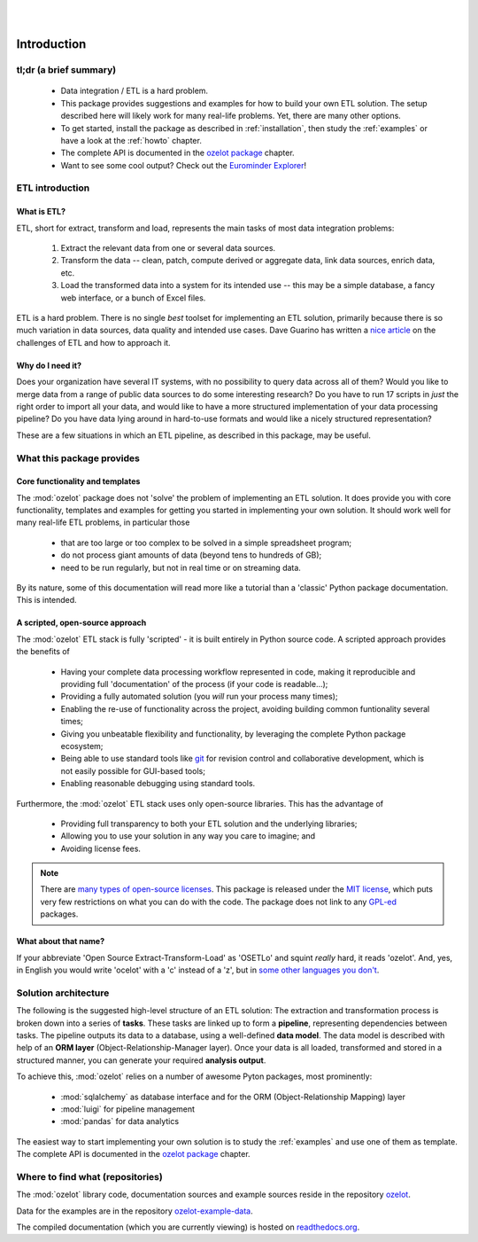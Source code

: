 .. image:: ozelot_wordmark_800.png

|
|

Introduction
############


tl;dr (a brief summary)
***********************

    - Data integration / ETL is a hard problem.
    - This package provides suggestions and examples for how to build your own ETL solution.
      The setup described here will likely work for many real-life problems. Yet, there are many other options.
    - To get started, install the package as described in :ref:`installation`, then study the :ref:`examples`
      or have a look at the :ref:`howto` chapter.
    - The complete API is documented in the `ozelot package <api/ozelot.html>`_ chapter.
    - Want to see some cool output? Check out the `Eurominder Explorer <_static/eurominder/eurominder_explorer.html>`_!


ETL introduction
****************

What is ETL?
============

ETL, short for extract, transform and load, represents the main tasks of most data integration problems:

    1. Extract the relevant data from one or several data sources.
    2. Transform the data -- clean, patch, compute derived or aggregate data, link data sources, enrich data, etc.
    3. Load the transformed data into a system for its intended use -- this may be a simple database,
       a fancy web interface, or a bunch of Excel files.

ETL is a hard problem. There is no single *best* toolset for implementing
an ETL solution, primarily because there is so much variation in data sources, data quality and intended use cases.
Dave Guarino has written a `nice article <http://daguar.github.io/2014/03/17/etl-for-america/>`_ on the
challenges of ETL and how to approach it.


Why do I need it?
=================

Does your organization have several IT systems, with no possibility to query data across all of them?
Would you like to merge data from a range of public data sources to do some interesting research?
Do you have to run 17 scripts in *just* the right order to import all your data, and would like to have
a more structured implementation of your data processing pipeline?
Do you have data lying around in hard-to-use formats and would like a nicely structured representation?

These are a few situations in which an ETL pipeline, as described in this package, may be useful.



What this package provides
**************************

Core functionality and templates
================================

The :mod:`ozelot` package does not 'solve' the problem of implementing an ETL solution.
It does provide you with core functionality, templates and examples for getting you started in
implementing your own solution.
It should work well for many real-life ETL problems, in particular those

    - that are too large or too complex to be solved in a simple spreadsheet program;
    - do not process giant amounts of data (beyond tens to hundreds of GB);
    - need to be run regularly, but not in real time or on streaming data.

By its nature, some of this documentation will read more like a tutorial than a 'classic'
Python package documentation. This is intended.


A scripted, open-source approach
================================

The :mod:`ozelot` ETL stack is fully 'scripted' - it is built entirely in Python source code.
A scripted approach provides the benefits of

    - Having your complete data processing workflow represented in code, making it reproducible and providing
      full 'documentation' of the process (if your code is readable...);
    - Providing a fully automated solution (you *will* run your process many times);
    - Enabling the re-use of functionality across the project, avoiding building common funtionality several times;
    - Giving you unbeatable flexibility and functionality, by leveraging the complete Python package ecosystem;
    - Being able to use standard tools like `git <https://git-scm.com/>`_ for revision control and collaborative
      development, which is not easily possible for GUI-based tools;
    - Enabling reasonable debugging using standard tools.

Furthermore, the :mod:`ozelot` ETL stack uses only open-source libraries. This has the advantage of

    - Providing full transparency to both your ETL solution and the underlying libraries;
    - Allowing you to use your solution in any way you care to imagine; and
    - Avoiding license fees.

.. note::

    There are `many types of open-source licenses <https://en.wikipedia.org/wiki/Comparison_of_free_and_open-source_software_licenses>`_.
    This package is released under the `MIT license <https://en.wikipedia.org/wiki/MIT_License>`_, which puts
    very few restrictions on what you can do with the code. The package does not link to any
    `GPL-ed <https://en.wikipedia.org/wiki/GNU_General_Public_License>`_ packages.


What about that name?
=====================

If your abbreviate 'Open Source Extract-Transform-Load' as 'OSETLo' and squint *really* hard,
it reads 'ozelot'. And, yes, in English you would write 'ocelot' with a 'c' instead of a 'z', but in
`some <https://de.wikipedia.org/wiki/Ozelot>`_
`other <https://nn.wikipedia.org/wiki/Ozelot>`_
`languages <https://no.wikipedia.org/wiki/Ozelot>`_
`you <https://sl.wikipedia.org/wiki/Ozelot>`_
`don't <https://sv.wikipedia.org/wiki/Ozelot>`_.


Solution architecture
*********************

The following is the suggested high-level structure of an ETL solution: The extraction and transformation process is broken
down into a series of **tasks**. These tasks are linked up to form a **pipeline**, representing dependencies
between tasks. The pipeline outputs its data to a database, using a well-defined **data model**.
The data model is described with help of an **ORM layer** (Object-Relationship-Manager layer).
Once your data is all loaded, transformed and stored in a structured manner, you can generate your
required **analysis output**.

To achieve this, :mod:`ozelot` relies on a number of awesome Pyton packages, most prominently:

    - :mod:`sqlalchemy` as database interface and for the ORM (Object-Relationship Mapping) layer
    - :mod:`luigi` for pipeline management
    - :mod:`pandas` for data analytics

The easiest way to start implementing your own solution is to study the :ref:`examples` and use one of
them as template.
The complete API is documented in the `ozelot package <api/ozelot.html>`_ chapter.


Where to find what (repositories)
*********************************

The :mod:`ozelot` library code, documentation sources and example sources reside in the repository
`ozelot <https://github.com/trycs/ozelot>`_.

Data for the examples are in the repository
`ozelot-example-data <https://github.com/trycs/ozelot-example-data>`_.

The compiled documentation (which you are currently viewing) is hosted
on `readthedocs.org <http://ozelot.readthedocs.io/>`_.


